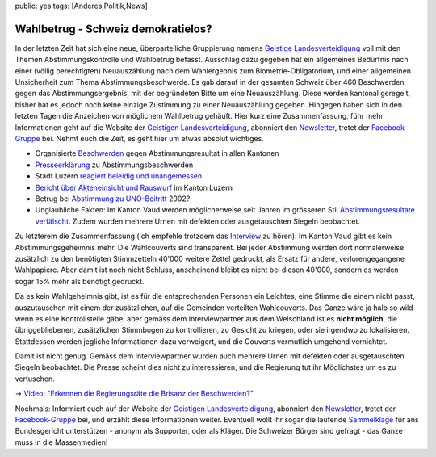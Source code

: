public: yes
tags: [Anderes,Politik,News]

Wahlbetrug - Schweiz demokratielos?
===================================

In der letzten Zeit hat sich eine neue, überparteiliche Gruppierung
namens `Geistige
Landesverteidigung <http://www.geistige-landesverteidigung.ch/>`_ voll
mit den Themen Abstimmungskontrolle und Wahlbetrug befasst. Ausschlag
dazu gegeben hat ein allgemeines Bedürfnis nach einer (völlig
berechtigten) Neuauszählung nach dem Wahlergebnis zum
Biometrie-Obligatorium, und einer allgemeinen Unsicherheit zum Thema
Abstimmungsbeschwerde. Es gab darauf in der gesamten Schweiz über 460
Beschwerden gegen das Abstimmungsergebnis, mit der begründeten Bitte um
eine Neuauszählung. Diese werden kantonal geregelt, bisher hat es jedoch
noch keine einzige Zustimmung zu einer Neuauszählung gegeben. Hingegen
haben sich in den letzten Tagen die Anzeichen von möglichem Wahlbetrug
gehäuft. Hier kurz eine Zusammenfassung, führ mehr Informationen geht
auf die Website der `Geistigen
Landesverteidigung <http://www.geistige-landesverteidigung.ch/>`_,
abonniert den
`Newsletter <http://www.geistige-landesverteidigung.ch/Newsletter/Newsletter.html>`_,
tretet der
`Facebook-Gruppe <http://www.facebook.com/group.php?gid=95967583372>`_
bei. Nehmt euch die Zeit, es geht hier um etwas absolut wichtiges.

-  Organisierte
   `Beschwerden <http://www.geistige-landesverteidigung.ch/Beschwerde/Beschwerde.html>`_
   gegen Abstimmungsresultat in allen Kantonen
-  `Presseerklärung <http://www.geistige-landesverteidigung.ch/Aktuelles/files/presseerkla0308rung-23.-mai.pdf>`_
   zu Abstimmungsbeschwerden
-  Stadt Luzern `reagiert beleidig und
   unangemessen <http://www.geistige-landesverteidigung.ch/Aktuelles/files/presseerkla0308rung-29.5.2009-1.pdf>`_
-  `Bericht über Akteneinsicht und
   Rauswurf <http://www.geistige-landesverteidigung.ch/Aktuelles/files/bericht-akteneinsicht.pdf>`_
   im Kanton Luzern
-  Betrug bei `Abstimmung zu
   UNO-Beitritt <http://www.geistige-landesverteidigung.ch/Aktuelles/files/uno-betrug.pdf>`_
   2002?
-  Unglaubliche Fakten: Im Kanton Vaud werden möglicherweise seit Jahren
   im grösseren Stil `Abstimmungsresultate
   verfälscht <http://geistige-landesverteidigung.ch/Audios/Abstimmungsbetrug/Abstimmungsbetrug.html>`_.
   Zudem wurden mehrere Urnen mit defekten oder ausgetauschten Siegeln
   beobachtet.

Zu letzterem die Zusammenfassung (ich empfehle trotzdem das
`Interview <http://geistige-landesverteidigung.ch/Audios/Abstimmungsbetrug/files/page9_1.mp3>`_
zu hören): Im Kanton Vaud gibt es kein Abstimmungsgeheimnis mehr. Die
Wahlcouverts sind transparent. Bei jeder Abstimmung werden dort
normalerweise zusätzlich zu den benötigten Stimmzetteln 40'000 weitere
Zettel gedruckt, als Ersatz für andere, verlorengegangene Wahlpapiere.
Aber damit ist noch nicht Schluss, anscheinend bleibt es nicht bei
diesen 40'000, sondern es werden sogar 15% mehr als benötigt gedruckt.

Da es kein Wahlgeheimnis gibt, ist es für die entsprechenden Personen
ein Leichtes, eine Stimme die einem nicht passt, auszutauschen mit einem
der zusätzlichen, auf die Gemeinden verteilten Wahlcouverts. Das Ganze
wäre ja halb so wild wenn es eine Kontrollstelle gäbe, aber gemäss dem
Interviewpartner aus dem Welschland ist es **nicht möglich**, die
übriggebliebenen, zusätzlichen Stimmbogen zu kontrollieren, zu Gesicht
zu kriegen, oder sie irgendwo zu lokalisieren. Stattdessen werden
jegliche Informationen dazu verweigert, und die Couverts vermutlich
umgehend vernichtet.

Damit ist nicht genug. Gemäss dem Interviewpartner wurden auch mehrere
Urnen mit defekten oder ausgetauschten Siegeln beobachtet. Die Presse
scheint dies nicht zu interessieren, und die Regierung tut ihr
Möglichstes um es zu vertuschen.

-> \ `Video: "Erkennen die Regierungsräte die Brisanz der
Beschwerden?" <http://www.facebook.com/video/video.php?v=1066001573796&oid=95967583372>`_

Nochmals: Informiert euch auf der Website der `Geistigen
Landesverteidigung <http://www.geistige-landesverteidigung.ch/>`_,
abonniert den
`Newsletter <http://www.geistige-landesverteidigung.ch/Newsletter/Newsletter.html>`_,
tretet der
`Facebook-Gruppe <http://www.facebook.com/group.php?gid=95967583372>`_
bei, und erzählt diese Informationen weiter. Eventuell wollt ihr sogar
die laufende
`Sammelklage <http://geistige-landesverteidigung.ch/Sammelklage/Sammelklage.php>`_
für ans Bundesgericht unterstützen - anonym als Supporter, oder als
Kläger. Die Schweizer Bürger sind gefragt - das Ganze muss in die
Massenmedien!

